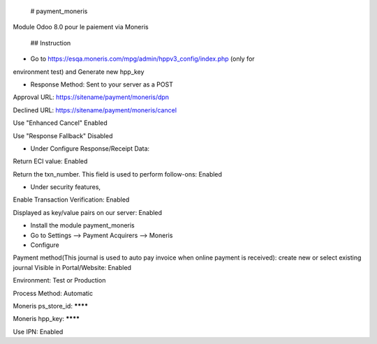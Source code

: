  # payment_moneris
Module Odoo 8.0 pour le paiement via Moneris

 ## Instruction

* Go to https://esqa.moneris.com/mpg/admin/hppv3_config/index.php (only for
environment test) and Generate new hpp_key

* Response Method: Sent to your server as a POST

Approval URL: https://sitename/payment/moneris/dpn

Declined URL: https://sitename/payment/moneris/cancel

Use "Enhanced Cancel" Enabled

Use "Response Fallback" Disabled

* Under Configure Response/Receipt Data:

Return ECI value: Enabled

Return the txn_number. This field is used to perform follow-ons: Enabled

* Under security features,

Enable Transaction Verification: Enabled

Displayed as key/value pairs on our server: Enabled

* Install the module payment_moneris

* Go to Settings --> Payment Acquirers --> Moneris

* Configure

Payment method(This journal is used to auto pay invoice when online payment is 
received): create new or select existing journal Visible in Portal/Website: 
Enabled

Environment: Test or Production

Process Method: Automatic

Moneris ps_store_id: ********

Moneris hpp_key: ********

Use IPN: Enabled
